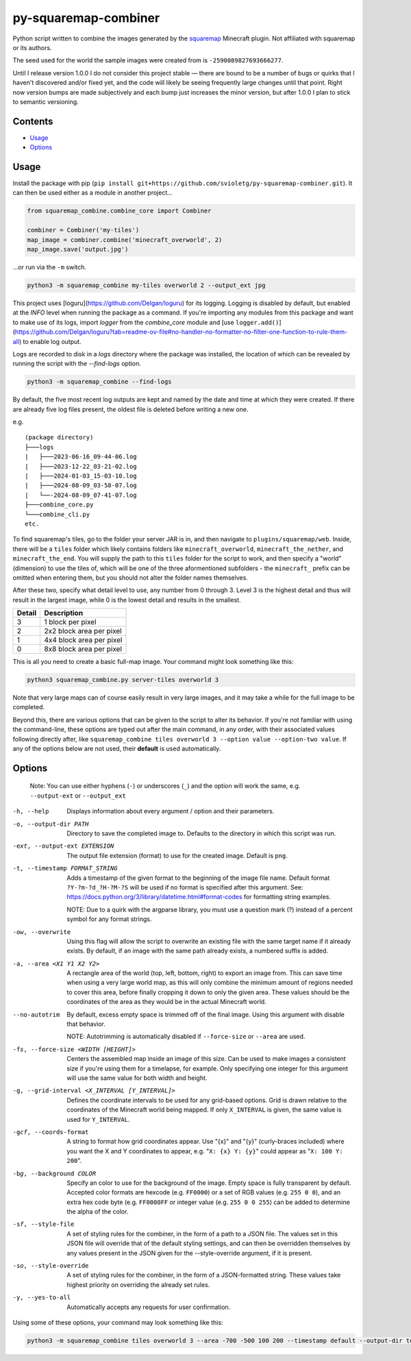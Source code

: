 py-squaremap-combiner 
======================

|Python 3.12|

Python script written to combine the images generated by the
`squaremap <https://modrinth.com/plugin/squaremap>`__ Minecraft plugin.
Not affiliated with squaremap or its authors.

The seed used for the world the sample images were created from is
``-2590089827693666277``.

Until I release version 1.0.0 I do not consider this project stable —
there are bound to be a number of bugs or quirks that I haven't
discovered and/or fixed yet, and the code will likely be seeing
frequently large changes until that point. Right now version bumps are
made subjectively and each bump just increases the minor version, but
after 1.0.0 I plan to stick to semantic versioning.

Contents
-----

- `Usage <#usage>`__
- `Options <#options>`__

Usage
-----

Install the package with pip (``pip install git+https://github.com/svioletg/py-squaremap-combiner.git``).
It can then be used either as a module in another project...

.. code-block:: python

   from squaremap_combine.combine_core import Combiner

   combiner = Combiner('my-tiles')
   map_image = combiner.combine('minecraft_overworld', 2)
   map_image.save('output.jpg')

…or run via the ``-m`` switch.

.. code-block:: bash

   python3 -m squaremap_combine my-tiles overworld 2 --output_ext jpg

This project uses [loguru](https://github.com/Delgan/loguru) for its logging.
Logging is disabled by default, but enabled at the `INFO` level when running
the package as a command. If you're importing any modules from this package
and want to make use of its logs, import `logger` from the `combine_core` module
and [use ``logger.add()``](https://github.com/Delgan/loguru?tab=readme-ov-file#no-handler-no-formatter-no-filter-one-function-to-rule-them-all)
to enable log output.

Logs are recorded to disk in a `logs` directory where the package was installed, the location of which
can be revealed by running the script with the `--find-logs` option.

.. code-block:: bash

   python3 -m squaremap_combine --find-logs

By default, the five most recent log outputs are kept and named by the date and time
at which they were created. If there are already five log files present,
the oldest file is deleted before writing a new one.

e.g.

::

   (package directory)
   ├───logs
   |   ├───2023-06-16_09-44-06.log
   |   ├───2023-12-22_03-21-02.log
   |   ├───2024-01-03_15-03-10.log
   |   ├───2024-08-09_03-58-07.log
   |   └──-2024-08-09_07-41-07.log
   ├───combine_core.py
   └───combine_cli.py
   etc.

To find squaremap's tiles, go to the folder your server JAR is in, and
then navigate to ``plugins/squaremap/web``. Inside, there will be a
``tiles`` folder which likely contains folders like
``minecraft_overworld``, ``minecraft_the_nether``, and
``minecraft_the_end``. You will supply the path to this ``tiles`` folder
for the script to work, and then specify a "world" (dimension) to use
the tiles of, which will be one of the three aformentioned subfolders -
the ``minecraft_`` prefix can be omitted when entering them, but you
should not alter the folder names themselves.

After these two, specify what detail level to use, any number from 0
through 3. Level 3 is the highest detail and thus will result in the
largest image, while 0 is the lowest detail and results in the smallest.

====== ========================
Detail Description
====== ========================
3      1 block per pixel
2      2x2 block area per pixel
1      4x4 block area per pixel
0      8x8 block area per pixel
====== ========================

This is all you need to create a basic full-map image. Your command
might look something like this:

.. code:: bash

   python3 squaremap_combine.py server-tiles overworld 3

Note that very large maps can of course easily result in very large
images, and it may take a while for the full image to be completed.

Beyond this, there are various options that can be given to the script
to alter its behavior. If you're not familiar with using the
command-line, these options are typed out after the main command, in any
order, with their associated values following directly after, like
``squaremap_combine tiles overworld 3 --option value --option-two value``.
If any of the options below are not used, their **default** is used
automatically.

Options
-------

   Note: You can use either hyphens (``-``) or underscores (``_``) and
   the option will work the same, e.g. ``--output-ext`` or
   ``--output_ext``

-h, --help
   Displays information about every argument / option and their parameters.

-o, --output-dir PATH
   Directory to save the completed image to. Defaults to the directory in which this script was run.

-ext, --output-ext EXTENSION
   The output file extension (format) to use for the created image. Default is ``png``.

-t, --timestamp FORMAT_STRING
   Adds a timestamp of the given format to the beginning of the image file name. Default format ``?Y-?m-?d_?H-?M-?S`` will
   be used if no format is specified after this argument. See: https://docs.python.org/3/library/datetime.html#format-codes
   for formatting string examples.

   NOTE: Due to a quirk with the argparse library, you must use a question mark (?) instead of a percent symbol for any format strings.

-ow, --overwrite
   Using this flag will allow the script to overwrite an existing file with the same target name if it already exists. By default, if an image with the same path already exists, a numbered suffix is added.

-a, --area <X1 Y1 X2 Y2>
   A rectangle area of the world (top, left, bottom, right) to export an image from. This can save time when using a very large world map, as this will only combine the minimum amount of regions needed to cover this area, before finally cropping it down to only the given area. These values should be the coordinates of the area as they would be in the actual Minecraft world.

--no-autotrim
   By default, excess empty space is trimmed off of the final image. Using this argument with disable that behavior.

   NOTE: Autotrimming is automatically disabled if ``--force-size`` or ``--area`` are used.

-fs, --force-size <WIDTH [HEIGHT]>
   Centers the assembled map inside an image of this size. Can be used to make images a consistent size if you're using them for a timelapse, for example. Only specifying one integer for this argument will use the same value for both width and height.

-g, --grid-interval <X_INTERVAL [Y_INTERVAL]>
   Defines the coordinate intervals to be used for any grid-based options.
   Grid is drawn relative to the coordinates of the Minecraft world being mapped.
   If only ``X_INTERVAL`` is given, the same value is used for ``Y_INTERVAL``.

-gcf, --coords-format
   A string to format how grid coordinates appear. Use "{x}" and "{y}" (curly-braces included) where you want the X and Y coordinates to appear, e.g. "``X: {x} Y: {y}``" could appear as "``X: 100 Y: 200``".

-bg, --background COLOR
   Specify an color to use for the background of the image. Empty space is fully transparent by default. Accepted color formats are hexcode (e.g. ``FF0000``) or a set of RGB values (e.g. ``255 0 0``), and an extra hex code byte (e.g. ``FF0000FF`` or integer value (e.g. ``255 0 0 255``) can be added to determine the alpha of the color.

-sf, --style-file
   A set of styling rules for the combiner, in the form of a path to a JSON file.
   The values set in this JSON file will override that of the default styling settings, and can then be overridden themselves
   by any values present in the JSON given for the --style-override argument, if it is present.

-so, --style-override
   A set of styling rules for the combiner, in the form of a JSON-formatted string.
   These values take highest priority on overriding the already set rules.

-y, --yes-to-all
   Automatically accepts any requests for user confirmation.

Using some of these options, your command may look something like this:

.. code:: bash

   python3 -m squaremap_combine tiles overworld 3 --area -700 -500 100 200 --timestamp default --output-dir town-area --output-ext jpg -y

.. |Python 3.12| image:: https://img.shields.io/badge/python-3.12-blue.svg
   :target: https://www.python.org/downloads/release/python-3120/
